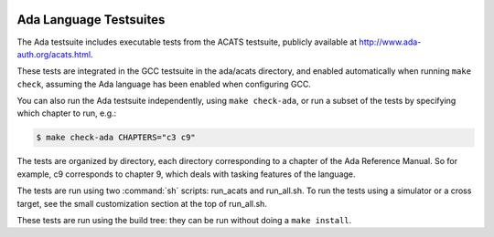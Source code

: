   .. _ada-tests:

Ada Language Testsuites
***********************

The Ada testsuite includes executable tests from the ACATS
testsuite, publicly available at
http://www.ada-auth.org/acats.html.

These tests are integrated in the GCC testsuite in the
ada/acats directory, and
enabled automatically when running ``make check``, assuming
the Ada language has been enabled when configuring GCC.

You can also run the Ada testsuite independently, using
``make check-ada``, or run a subset of the tests by specifying which
chapter to run, e.g.:

.. code-block:: c++

  $ make check-ada CHAPTERS="c3 c9"

The tests are organized by directory, each directory corresponding to
a chapter of the Ada Reference Manual.  So for example, c9 corresponds
to chapter 9, which deals with tasking features of the language.

The tests are run using two :command:`sh` scripts: run_acats and
run_all.sh.  To run the tests using a simulator or a cross
target, see the small
customization section at the top of run_all.sh.

These tests are run using the build tree: they can be run without doing
a ``make install``.

